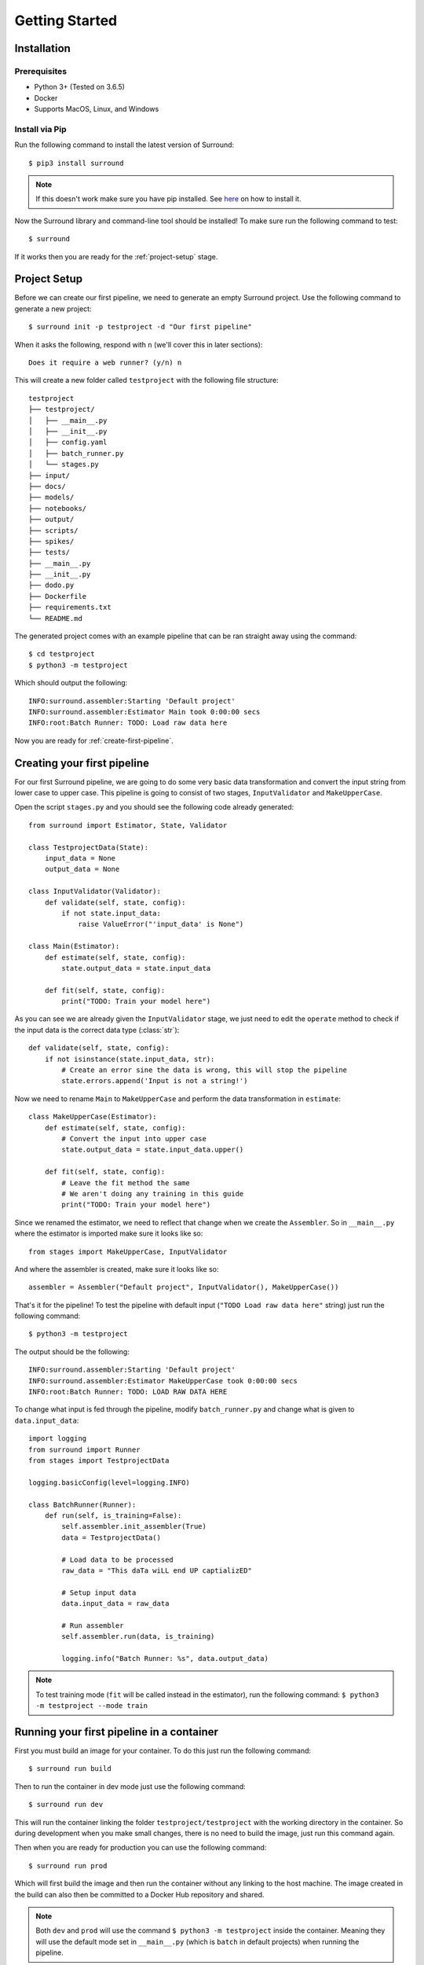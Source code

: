 .. _getting-started:

Getting Started
===============

Installation
************

Prerequisites
^^^^^^^^^^^^^

- Python 3+ (Tested on 3.6.5)
- Docker
- Supports MacOS, Linux, and Windows

Install via Pip
^^^^^^^^^^^^^^^
Run the following command to install the latest version of Surround::
    
    $ pip3 install surround

.. note:: If this doesn't work make sure you have pip installed. See `here <https://pip.pypa.io/en/stable/installing/>`_ on how to install it.

Now the Surround library and command-line tool should be installed! To make sure run the following command to test::

    $ surround

If it works then you are ready for the :ref:`project-setup` stage.

.. _project-setup:

Project Setup
*************

Before we can create our first pipeline, we need to generate an empty Surround project. 
Use the following command to generate a new project::

    $ surround init -p testproject -d "Our first pipeline"

When it asks the following, respond with ``n`` (we'll cover this in later sections)::
    
    Does it require a web runner? (y/n) n

This will create a new folder called ``testproject`` with the following file structure::

    testproject
    ├── testproject/
    │   ├── __main__.py
    │   ├── __init__.py    
    │   ├── config.yaml
    │   ├── batch_runner.py
    │   └── stages.py
    ├── input/
    ├── docs/
    ├── models/
    ├── notebooks/
    ├── output/
    ├── scripts/
    ├── spikes/
    ├── tests/
    ├── __main__.py
    ├── __init__.py    
    ├── dodo.py
    ├── Dockerfile
    ├── requirements.txt
    └── README.md

The generated project comes with an example pipeline that can be ran straight away using the command::

    $ cd testproject
    $ python3 -m testproject

Which should output the following::

    INFO:surround.assembler:Starting 'Default project'
    INFO:surround.assembler:Estimator Main took 0:00:00 secs
    INFO:root:Batch Runner: TODO: Load raw data here

Now you are ready for :ref:`create-first-pipeline`. 

.. seealso:: Not sure what a pipeline is? Checkout our :ref:`about` section first!

.. _create-first-pipeline:

Creating your first pipeline
****************************

For our first Surround pipeline, we are going to do some very basic data transformation and convert the input string
from lower case to upper case. This pipeline is going to consist of two stages, ``InputValidator`` and ``MakeUpperCase``.

Open the script ``stages.py`` and you should see the following code already generated::

    from surround import Estimator, State, Validator

    class TestprojectData(State):
        input_data = None
        output_data = None

    class InputValidator(Validator):
        def validate(self, state, config):
            if not state.input_data:
                raise ValueError("'input_data' is None")

    class Main(Estimator):
        def estimate(self, state, config):
            state.output_data = state.input_data

        def fit(self, state, config):
            print("TODO: Train your model here")

As you can see we are already given the ``InputValidator`` stage, we just need to edit the ``operate`` method to
check if the input data is the correct data type (:class:`str`)::

    def validate(self, state, config):
        if not isinstance(state.input_data, str):
            # Create an error sine the data is wrong, this will stop the pipeline
            state.errors.append('Input is not a string!')

Now we need to rename ``Main`` to ``MakeUpperCase`` and perform the data transformation in ``estimate``::

    class MakeUpperCase(Estimator):
        def estimate(self, state, config):
            # Convert the input into upper case
            state.output_data = state.input_data.upper()
        
        def fit(self, state, config):
            # Leave the fit method the same 
            # We aren't doing any training in this guide
            print("TODO: Train your model here")

Since we renamed the estimator, we need to reflect that change when we create the ``Assembler``.
So in ``__main__.py`` where the estimator is imported make sure it looks like so::

    from stages import MakeUpperCase, InputValidator

And where the assembler is created, make sure it looks like so::

    assembler = Assembler("Default project", InputValidator(), MakeUpperCase())

That's it for the pipeline! 
To test the pipeline with default input (``"TODO Load raw data here"`` string) just run the following command::

    $ python3 -m testproject

The output should be the following::

    INFO:surround.assembler:Starting 'Default project'
    INFO:surround.assembler:Estimator MakeUpperCase took 0:00:00 secs
    INFO:root:Batch Runner: TODO: LOAD RAW DATA HERE

To change what input is fed through the pipeline, modify ``batch_runner.py`` and change what is given to ``data.input_data``::

    import logging
    from surround import Runner
    from stages import TestprojectData

    logging.basicConfig(level=logging.INFO)

    class BatchRunner(Runner):
        def run(self, is_training=False):
            self.assembler.init_assembler(True)
            data = TestprojectData()

            # Load data to be processed
            raw_data = "This daTa wiLL end UP captializED"

            # Setup input data
            data.input_data = raw_data

            # Run assembler
            self.assembler.run(data, is_training)

            logging.info("Batch Runner: %s", data.output_data)


.. note:: To test training mode (``fit`` will be called instead in the estimator), run the following command: 
            ``$ python3 -m testproject --mode train``

Running your first pipeline in a container
******************************************

First you must build an image for your container. To do this just run the following command::

    $ surround run build

Then to run the container in dev mode just use the following command::

    $ surround run dev

This will run the container linking the folder ``testproject/testproject`` with the working directory in the
container. So during development when you make small changes, there is no need to build the image, just run
this command again.

Then when you are ready for production you can use the following command::

    $ surround run prod

Which will first build the image and then run the container without any linking to the host machine.
The image created in the build can also then be committed to a Docker Hub repository and shared.

.. note:: Both ``dev`` and ``prod`` will use the command ``$ python3 -m testproject`` inside the container.
        Meaning they will use the default mode set in ``__main__.py`` (which is ``batch`` in default projects) 
        when running the pipeline.

The following commands will force which mode to use::

    $ surround run batch
    $ surround run train

Serving your first pipeline via Web Endpoint
********************************************

When generating a project, you get asked::
    
    Does it require a web runner? (y/n)
    
If we say yes to this then Surround will generate a generic ``batch_runner.py`` but it will also
generate a new script called ``web_runner.py``. 

This script contains a new ``Runner`` which will use `Tornado <https://www.tornadoweb.org/en/stable/>`_
to host a web server which will allow your pipeline to be accessible via HTTP request. By default the 
``WebRunner`` will host two endpoints:

- ``/info`` - access via GET request, will return ``{'version': '0.0.1'}``
- ``/estimate`` - access via POST request, body must have a JSON document containing input data::

    {
        "message": "this text will be processed" 
    }

So lets create a new pipeline that does the same data processing as the one in :ref:`create-first-pipeline` but
we will send strings via web endpoint and get the results in the response of the request.

First generate a new project, this time saying yes to the require web prompt, and make all the changes we did in
:ref:`create-first-pipeline` and test it is still working locally.

Next we are going to build an image for our pipeline using the command::

    $ surround run build

Then we are going to run our default server using the command::

    $ surround run web

You should get output like so::

    INFO:root:Server started at http://localhost:8080

.. note:: If you would like to run it on the host machine instead of in a container, you must install Tornado using
        this command: ``$ pip3 install tornado==6.0.2``

Now hopefully if you load ``http://localhost:8080/info`` in your preferred browser, you should see the following::

    {"version": "0.0.1"}

.. note:: If you are running this on Windows and don't see the above, try using ``http://192.168.99.100:8080/info`` instead.

Next we are going to test the ``/estimate`` endpoint by using the following command in another terminal:

On Linux/MacOS::

    $ curl -d "{ \"message\": \"test phrase\" }" http://localhost:8080/estimate

On Windows (in Powershell)::

    $ Invoke-WebRequest http://192.168.99.100:8080/estimate -Method POST -Body "{ ""message"": ""test phrase"" }"

You should see the following output in the terminal running the pipeline::

    INFO:surround.assembler:Starting 'Default project'
    INFO:surround.assembler:Estimator MakeUpperCase took 0:00:00 secs
    INFO:root:Message: TEST PHRASE
    INFO:tornado.access:200 POST /estimate (::1) 1.95ms

So our data is successfully being processed! But what if we need the result?

Head to the script ``web_runner.py`` and append the following to the ``post`` method of ``EstimateHandler``::

    # Return the result of the processing
    self.write({"output": self.data.output_data})

Restart the web server, use the same command as before and you should see the following output:

On Linux/MacOS::

    % Total    % Received % Xferd  Average Speed   Time    Time     Time  Current
                                    Dload  Upload   Total   Spent    Left  Speed
    100    53  100    25  100    28    806    903 --:--:-- --:--:-- --:--:--  1709
    {"output": "TEST PHRASE"}

On Windows (in Powershell)::

    StatusCode        : 200
    StatusDescription : OK
    Content           : {"output": "TEST PHRASE"}
    RawContent        : HTTP/1.1 200 OK
                        Content-Length: 25
                        Content-Type: application/json; charset=UTF-8
                        Date: Mon, 17 Jun 2019 06:43:54 GMT
                        Server: TornadoServer/6.0.2

                        {"output": "TEST PHRASE"}
    Forms             : {}
    Headers           : {[Content-Length, 25], [Content-Type, application/json; charset=UTF-8], [Date, Mon, 17 Jun 2019 06:43:54 GMT], [Server, TornadoServer/6.0.2]}
    Images            : {}
    InputFields       : {}
    Links             : {}
    ParsedHtml        : mshtml.HTMLDocumentClass
    RawContentLength  : 25

Thats it, you are now serving a Surround pipeline! Now you could potentially use this pipeline in virtually any
application.

.. note:: Since this project was generated with a web runner, the default mode is ``web``, to run the pipeline
        using the ``BatchRunner`` instead, use the command ``$ surround run batch`` or ``$ surround run train``.